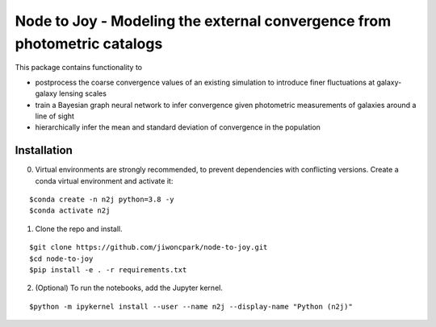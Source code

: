 =========================================================================
Node to Joy - Modeling the external convergence from photometric catalogs
=========================================================================

.. image:: https://readthedocs.org/projects/node-to-joy/badge/?version=latest
        :target: https://node-to-joy.readthedocs.io/en/latest/?badge=latest
        :alt: Documentation Status
        
This package contains functionality to

* postprocess the coarse convergence values of an existing simulation to introduce finer fluctuations at galaxy-galaxy lensing scales
* train a Bayesian graph neural network to infer convergence given photometric measurements of galaxies around a line of sight
* hierarchically infer the mean and standard deviation of convergence in the population

.. image:: plots/gallery_opaque.png

Installation
============

0. Virtual environments are strongly recommended, to prevent dependencies with conflicting versions. Create a conda virtual environment and activate it:

::

$conda create -n n2j python=3.8 -y
$conda activate n2j

1. Clone the repo and install.

::

$git clone https://github.com/jiwoncpark/node-to-joy.git
$cd node-to-joy
$pip install -e . -r requirements.txt

2. (Optional) To run the notebooks, add the Jupyter kernel.

::

$python -m ipykernel install --user --name n2j --display-name "Python (n2j)"

